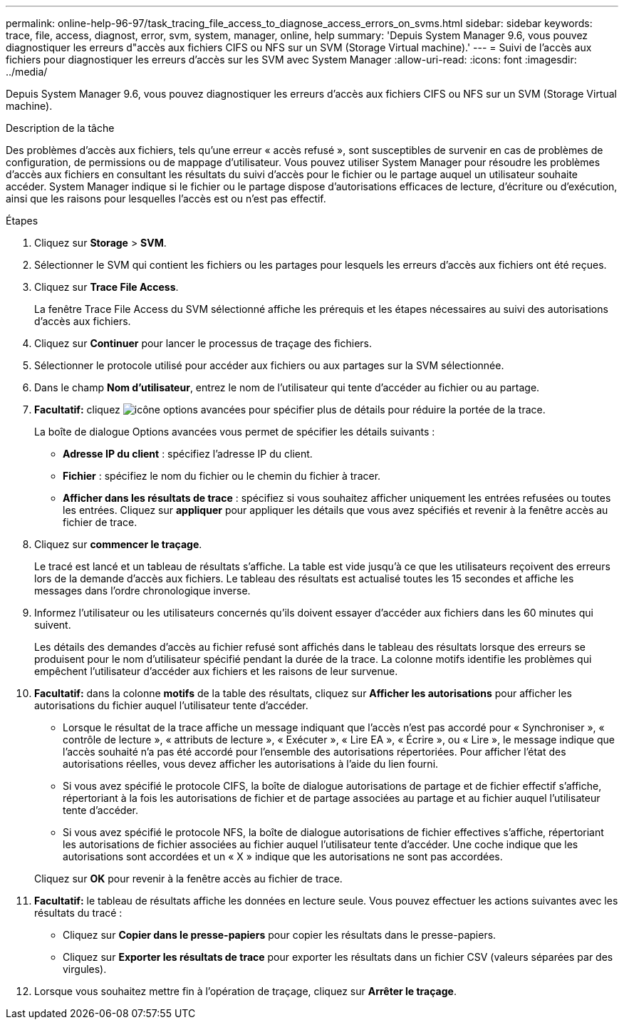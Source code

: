 ---
permalink: online-help-96-97/task_tracing_file_access_to_diagnose_access_errors_on_svms.html 
sidebar: sidebar 
keywords: trace, file, access, diagnost, error, svm, system, manager, online, help 
summary: 'Depuis System Manager 9.6, vous pouvez diagnostiquer les erreurs d"accès aux fichiers CIFS ou NFS sur un SVM (Storage Virtual machine).' 
---
= Suivi de l'accès aux fichiers pour diagnostiquer les erreurs d'accès sur les SVM avec System Manager
:allow-uri-read: 
:icons: font
:imagesdir: ../media/


[role="lead"]
Depuis System Manager 9.6, vous pouvez diagnostiquer les erreurs d'accès aux fichiers CIFS ou NFS sur un SVM (Storage Virtual machine).

.Description de la tâche
Des problèmes d'accès aux fichiers, tels qu'une erreur « accès refusé », sont susceptibles de survenir en cas de problèmes de configuration, de permissions ou de mappage d'utilisateur. Vous pouvez utiliser System Manager pour résoudre les problèmes d'accès aux fichiers en consultant les résultats du suivi d'accès pour le fichier ou le partage auquel un utilisateur souhaite accéder. System Manager indique si le fichier ou le partage dispose d'autorisations efficaces de lecture, d'écriture ou d'exécution, ainsi que les raisons pour lesquelles l'accès est ou n'est pas effectif.

.Étapes
. Cliquez sur *Storage* > *SVM*.
. Sélectionner le SVM qui contient les fichiers ou les partages pour lesquels les erreurs d'accès aux fichiers ont été reçues.
. Cliquez sur *Trace File Access*.
+
La fenêtre Trace File Access du SVM sélectionné affiche les prérequis et les étapes nécessaires au suivi des autorisations d'accès aux fichiers.

. Cliquez sur *Continuer* pour lancer le processus de traçage des fichiers.
. Sélectionner le protocole utilisé pour accéder aux fichiers ou aux partages sur la SVM sélectionnée.
. Dans le champ *Nom d'utilisateur*, entrez le nom de l'utilisateur qui tente d'accéder au fichier ou au partage.
. *Facultatif:* cliquez image:../media/advanced_options.gif["icône options avancées"] pour spécifier plus de détails pour réduire la portée de la trace.
+
La boîte de dialogue Options avancées vous permet de spécifier les détails suivants :

+
** *Adresse IP du client* : spécifiez l'adresse IP du client.
** *Fichier* : spécifiez le nom du fichier ou le chemin du fichier à tracer.
** *Afficher dans les résultats de trace* : spécifiez si vous souhaitez afficher uniquement les entrées refusées ou toutes les entrées.
Cliquez sur *appliquer* pour appliquer les détails que vous avez spécifiés et revenir à la fenêtre accès au fichier de trace.


. Cliquez sur *commencer le traçage*.
+
Le tracé est lancé et un tableau de résultats s'affiche. La table est vide jusqu'à ce que les utilisateurs reçoivent des erreurs lors de la demande d'accès aux fichiers. Le tableau des résultats est actualisé toutes les 15 secondes et affiche les messages dans l'ordre chronologique inverse.

. Informez l'utilisateur ou les utilisateurs concernés qu'ils doivent essayer d'accéder aux fichiers dans les 60 minutes qui suivent.
+
Les détails des demandes d'accès au fichier refusé sont affichés dans le tableau des résultats lorsque des erreurs se produisent pour le nom d'utilisateur spécifié pendant la durée de la trace. La colonne motifs identifie les problèmes qui empêchent l'utilisateur d'accéder aux fichiers et les raisons de leur survenue.

. *Facultatif:* dans la colonne *motifs* de la table des résultats, cliquez sur *Afficher les autorisations* pour afficher les autorisations du fichier auquel l'utilisateur tente d'accéder.
+
** Lorsque le résultat de la trace affiche un message indiquant que l'accès n'est pas accordé pour « Synchroniser », « contrôle de lecture », « attributs de lecture », « Exécuter », « Lire EA », « Écrire », ou « Lire », le message indique que l'accès souhaité n'a pas été accordé pour l'ensemble des autorisations répertoriées. Pour afficher l'état des autorisations réelles, vous devez afficher les autorisations à l'aide du lien fourni.
** Si vous avez spécifié le protocole CIFS, la boîte de dialogue autorisations de partage et de fichier effectif s'affiche, répertoriant à la fois les autorisations de fichier et de partage associées au partage et au fichier auquel l'utilisateur tente d'accéder.
** Si vous avez spécifié le protocole NFS, la boîte de dialogue autorisations de fichier effectives s'affiche, répertoriant les autorisations de fichier associées au fichier auquel l'utilisateur tente d'accéder.
Une coche indique que les autorisations sont accordées et un « X » indique que les autorisations ne sont pas accordées.


+
Cliquez sur *OK* pour revenir à la fenêtre accès au fichier de trace.

. *Facultatif:* le tableau de résultats affiche les données en lecture seule. Vous pouvez effectuer les actions suivantes avec les résultats du tracé :
+
** Cliquez sur *Copier dans le presse-papiers* pour copier les résultats dans le presse-papiers.
** Cliquez sur *Exporter les résultats de trace* pour exporter les résultats dans un fichier CSV (valeurs séparées par des virgules).


. Lorsque vous souhaitez mettre fin à l'opération de traçage, cliquez sur *Arrêter le traçage*.

